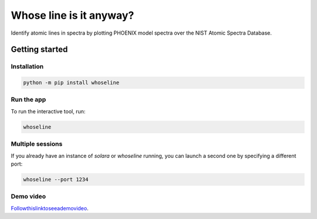Whose line is it anyway?
========================

Identify atomic lines in spectra by plotting PHOENIX model spectra
over the NIST Atomic Spectra Database.

Getting started
---------------

Installation
^^^^^^^^^^^^

.. code-block:: bash

    python -m pip install whoseline

Run the app
^^^^^^^^^^^

To run the interactive tool, run:

.. code-block:: bash

    whoseline


Multiple sessions
^^^^^^^^^^^^^^^^^

If you already have an instance of `solara` or `whoseline` running, you can
launch a second one by specifying a different port:

.. code-block:: bash

    whoseline --port 1234

Demo video
^^^^^^^^^^

`<Follow this link to see a demo video>`_.
